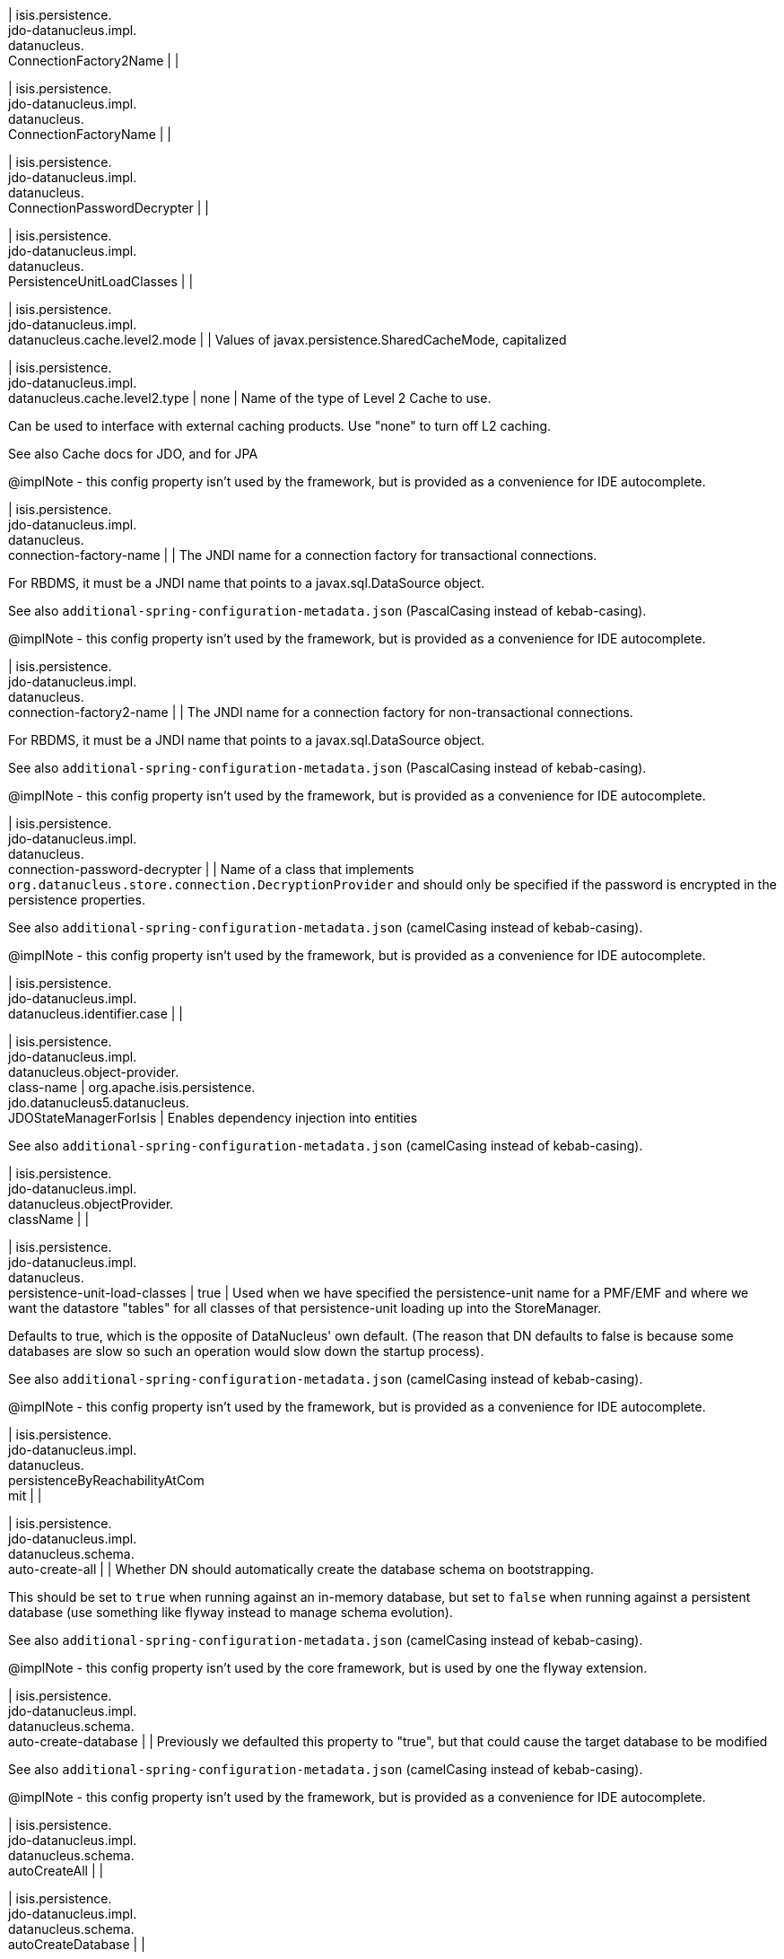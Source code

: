 | isis.persistence. +
jdo-datanucleus.impl. +
datanucleus. +
ConnectionFactory2Name
| 
| 

| isis.persistence. +
jdo-datanucleus.impl. +
datanucleus. +
ConnectionFactoryName
| 
| 

| isis.persistence. +
jdo-datanucleus.impl. +
datanucleus. +
ConnectionPasswordDecrypter
| 
| 

| isis.persistence. +
jdo-datanucleus.impl. +
datanucleus. +
PersistenceUnitLoadClasses
| 
| 

| isis.persistence. +
jdo-datanucleus.impl. +
datanucleus.cache.level2.mode
| 
| Values of javax.persistence.SharedCacheMode, capitalized


| isis.persistence. +
jdo-datanucleus.impl. +
datanucleus.cache.level2.type
|  none
| Name of the type of Level 2 Cache to use.

Can be used to interface with external caching products. Use "none" to turn off L2 caching.

See also Cache docs for JDO, and for JPA

@implNote - this config property isn't used by the framework, but is provided as a convenience for IDE autocomplete.


| isis.persistence. +
jdo-datanucleus.impl. +
datanucleus. +
connection-factory-name
| 
| The JNDI name for a connection factory for transactional connections.

For RBDMS, it must be a JNDI name that points to a javax.sql.DataSource object.

See also `additional-spring-configuration-metadata.json` (PascalCasing instead of kebab-casing).

@implNote - this config property isn't used by the framework, but is provided as a convenience for IDE autocomplete.


| isis.persistence. +
jdo-datanucleus.impl. +
datanucleus. +
connection-factory2-name
| 
| The JNDI name for a connection factory for non-transactional connections.

For RBDMS, it must be a JNDI name that points to a javax.sql.DataSource object.

See also `additional-spring-configuration-metadata.json` (PascalCasing instead of kebab-casing).

@implNote - this config property isn't used by the framework, but is provided as a convenience for IDE autocomplete.


| isis.persistence. +
jdo-datanucleus.impl. +
datanucleus. +
connection-password-decrypter
| 
| Name of a class that implements `org.datanucleus.store.connection.DecryptionProvider` and should only be specified if the password is encrypted in the persistence properties.

See also `additional-spring-configuration-metadata.json` (camelCasing instead of kebab-casing).

@implNote - this config property isn't used by the framework, but is provided as a convenience for IDE autocomplete.


| isis.persistence. +
jdo-datanucleus.impl. +
datanucleus.identifier.case
| 
| 

| isis.persistence. +
jdo-datanucleus.impl. +
datanucleus.object-provider. +
class-name
|  org.apache.isis.persistence. +
jdo.datanucleus5.datanucleus. +
JDOStateManagerForIsis
| Enables dependency injection into entities

See also `additional-spring-configuration-metadata.json` (camelCasing instead of kebab-casing).


| isis.persistence. +
jdo-datanucleus.impl. +
datanucleus.objectProvider. +
className
| 
| 

| isis.persistence. +
jdo-datanucleus.impl. +
datanucleus. +
persistence-unit-load-classes
|  true
| Used when we have specified the persistence-unit name for a PMF/EMF and where we want the datastore "tables" for all classes of that persistence-unit loading up into the StoreManager.

Defaults to true, which is the opposite of DataNucleus' own default. (The reason that DN defaults to false is because some databases are slow so such an operation would slow down the startup process).

See also `additional-spring-configuration-metadata.json` (camelCasing instead of kebab-casing).

@implNote - this config property isn't used by the framework, but is provided as a convenience for IDE autocomplete.


| isis.persistence. +
jdo-datanucleus.impl. +
datanucleus. +
persistenceByReachabilityAtCom +
mit
| 
| 

| isis.persistence. +
jdo-datanucleus.impl. +
datanucleus.schema. +
auto-create-all
| 
| Whether DN should automatically create the database schema on bootstrapping.

This should be set to `true` when running against an in-memory database, but set to `false` when running against a persistent database (use something like flyway instead to manage schema evolution).

See also `additional-spring-configuration-metadata.json` (camelCasing instead of kebab-casing).

@implNote - this config property isn't used by the core framework, but is used by one the flyway extension.


| isis.persistence. +
jdo-datanucleus.impl. +
datanucleus.schema. +
auto-create-database
| 
| Previously we defaulted this property to "true", but that could cause the target database to be modified

See also `additional-spring-configuration-metadata.json` (camelCasing instead of kebab-casing).

@implNote - this config property isn't used by the framework, but is provided as a convenience for IDE autocomplete.


| isis.persistence. +
jdo-datanucleus.impl. +
datanucleus.schema. +
autoCreateAll
| 
| 

| isis.persistence. +
jdo-datanucleus.impl. +
datanucleus.schema. +
autoCreateDatabase
| 
| 

| isis.persistence. +
jdo-datanucleus.impl. +
datanucleus.schema. +
validate-all
|  true
| See also `additional-spring-configuration-metadata.json` (camelCasing instead of kebab-casing).

@implNote - this config property isn't used by the framework, but is provided as a convenience for IDE autocomplete.


| isis.persistence. +
jdo-datanucleus.impl. +
datanucleus.schema. +
validateAll
| 
| 

| isis.persistence. +
jdo-datanucleus.impl. +
datanucleus.schema. +
validateConstraints
| 
| 

| isis.persistence. +
jdo-datanucleus.impl. +
datanucleus.schema. +
validateTables
| 
| 

| isis.persistence. +
jdo-datanucleus.impl. +
datanucleus.transaction-type
| 
| Type of transaction to use.

If running under JavaSE the default is RESOURCE_LOCAL, and if running under JavaEE the default is JTA.

See also `additional-spring-configuration-metadata.json` (camelCasing instead of kebab-casing).

@implNote - this config property isn't used by the framework, but is provided as a convenience for IDE autocomplete.


| isis.persistence. +
jdo-datanucleus.impl.javax. +
jdo. +
PersistenceManagerFactoryClass +

| 
| 

| isis.persistence. +
jdo-datanucleus.impl.javax. +
jdo.option. +
ConnectionDriverName
| 
| 

| isis.persistence. +
jdo-datanucleus.impl.javax. +
jdo.option.ConnectionPassword
| 
| 

| isis.persistence. +
jdo-datanucleus.impl.javax. +
jdo.option.ConnectionURL
| 
| 

| isis.persistence. +
jdo-datanucleus.impl.javax. +
jdo.option.ConnectionUserName
| 
| 

| isis.persistence. +
jdo-datanucleus.impl.javax. +
jdo.option. +
connection-driver-name
| 
| JDBC driver used by DataNucleus Object store to connect.

See also `additional-spring-configuration-metadata.json` (PascalCasing instead of kebab-casing).

@implNote - this config property isn't used by the framework, but provided as a convenience for IDE autocomplete (and is mandatory if using JDO Datanucleus).


| isis.persistence. +
jdo-datanucleus.impl.javax. +
jdo.option. +
connection-password
| 
| Password for the user account used by DataNucleus Object store to connect.

See also `additional-spring-configuration-metadata.json` (PascalCasing instead of kebab-casing).

@implNote - this config property isn't used by the framework, but provided as a convenience for IDE autocomplete. It is not necessarily mandatory, some databases accept an empty password.


| isis.persistence. +
jdo-datanucleus.impl.javax. +
jdo.option.connection-url
| 
| URL used by DataNucleus Object store to connect.

See also `additional-spring-configuration-metadata.json` (PascalCasing instead of kebab-casing).

@implNote - some extensions (H2Console, MsqlDbManager) peek at this URL to determine if they should be enabled. Note that it is also mandatory if using JDO Datanucleus.


| isis.persistence. +
jdo-datanucleus.impl.javax. +
jdo.option. +
connection-user-name
| 
| User account used by DataNucleus Object store to connect.

See also `additional-spring-configuration-metadata.json` (PascalCasing instead of kebab-casing).

@implNote - this config property isn't used by the framework, but provided as a convenience for IDE autocomplete (and is mandatory if using JDO Datanucleus).


| isis.persistence. +
jdo-datanucleus.impl.javax. +
jdo. +
persistence-manager-factory- +
class
|  org.datanucleus.api.jdo. +
JDOPersistenceManagerFactory
| See also `additional-spring-configuration-metadata.json` (camelCasing instead of kebab-casing).

@implNote - changing this property from its default is used to enable the flyway extension (in combination with `Datanucleus.Schema#isAutoCreateAll()`


